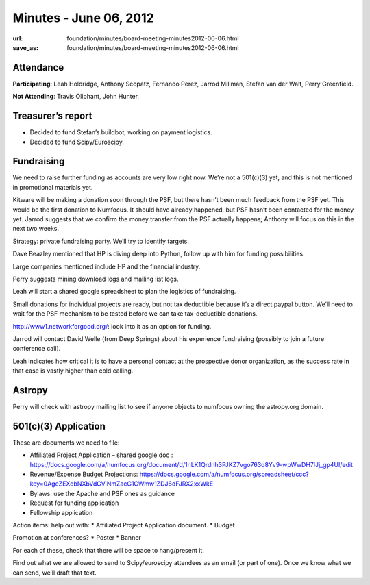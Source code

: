 Minutes - June 06, 2012
#######################
:url: foundation/minutes/board-meeting-minutes2012-06-06.html
:save_as: foundation/minutes/board-meeting-minutes2012-06-06.html


Attendance
----------
**Participating**:
Leah Holdridge, Anthony Scopatz, Fernando Perez, Jarrod Millman, Stefan van der
Walt, Perry Greenfield.

**Not Attending**:
Travis Oliphant, John Hunter.

Treasurer’s report
------------------
* Decided to fund Stefan’s buildbot, working on payment logistics.
* Decided to fund Scipy/Euroscipy.

Fundraising
-----------
We need to raise further funding as accounts are very low right now.  We’re not
a 501(c)(3) yet, and this is not mentioned in promotional materials yet.

Kitware will be making a donation soon through the PSF, but there hasn’t been
much feedback from the PSF yet.  This would be the first donation to Numfocus.
It should have already happened, but PSF hasn’t been contacted for the money
yet.  Jarrod suggests that we confirm the money transfer from the PSF actually
happens; Anthony will focus on this in the next two weeks.

Strategy: private fundraising party.  We’ll try to identify targets.

Dave Beazley mentioned that HP is diving deep into Python, follow up with him
for funding possibilities.

Large companies mentioned include HP and the financial industry.

Perry suggests mining download logs and mailing list logs.

Leah will start a shared google spreadsheet to plan the logistics of
fundraising.

Small donations for individual projects are ready, but not tax deductible
because it’s a direct paypal button.  We’ll need to wait for the PSF mechanism
to be tested before we can take tax-deductible donations.

http://www1.networkforgood.org/: look into it as an option for funding.

Jarrod will contact David Welle (from Deep Springs) about his experience
fundraising (possibly to join a future conference call).

Leah indicates how critical it is to have a personal contact at the prospective
donor organization, as the success rate in that case is vastly higher than cold
calling.

Astropy
-------
Perry will check with astropy mailing list to see if anyone objects to numfocus
owning the astropy.org domain.

501(c)(3) Application  
-----------------------
These are documents we need to file:

* Affiliated Project Application – shared google doc :
  https://docs.google.com/a/numfocus.org/document/d/1nLK1Qrdnh3PJKZ7vgo763q8Yv9-wpWwDH7lJj_gp4UI/edit
* Revenue/Expense Budget Projections:
  https://docs.google.com/a/numfocus.org/spreadsheet/ccc?key=0AgeZEXdbNXbVdGViNmZacG1CWmw1ZDJ6dFJRX2xxWkE
* Bylaws: use the Apache and PSF ones as guidance
* Request for funding application
* Fellowship application


Action items: help out with:
* Affiliated Project Application document.
* Budget

Promotion at conferences?
* Poster
* Banner

For each of these, check that there will be space to hang/present it.

Find out what we are allowed to send to Scipy/euroscipy attendees as an email
(or part of one). Once we know what we can send, we’ll draft that text. 

